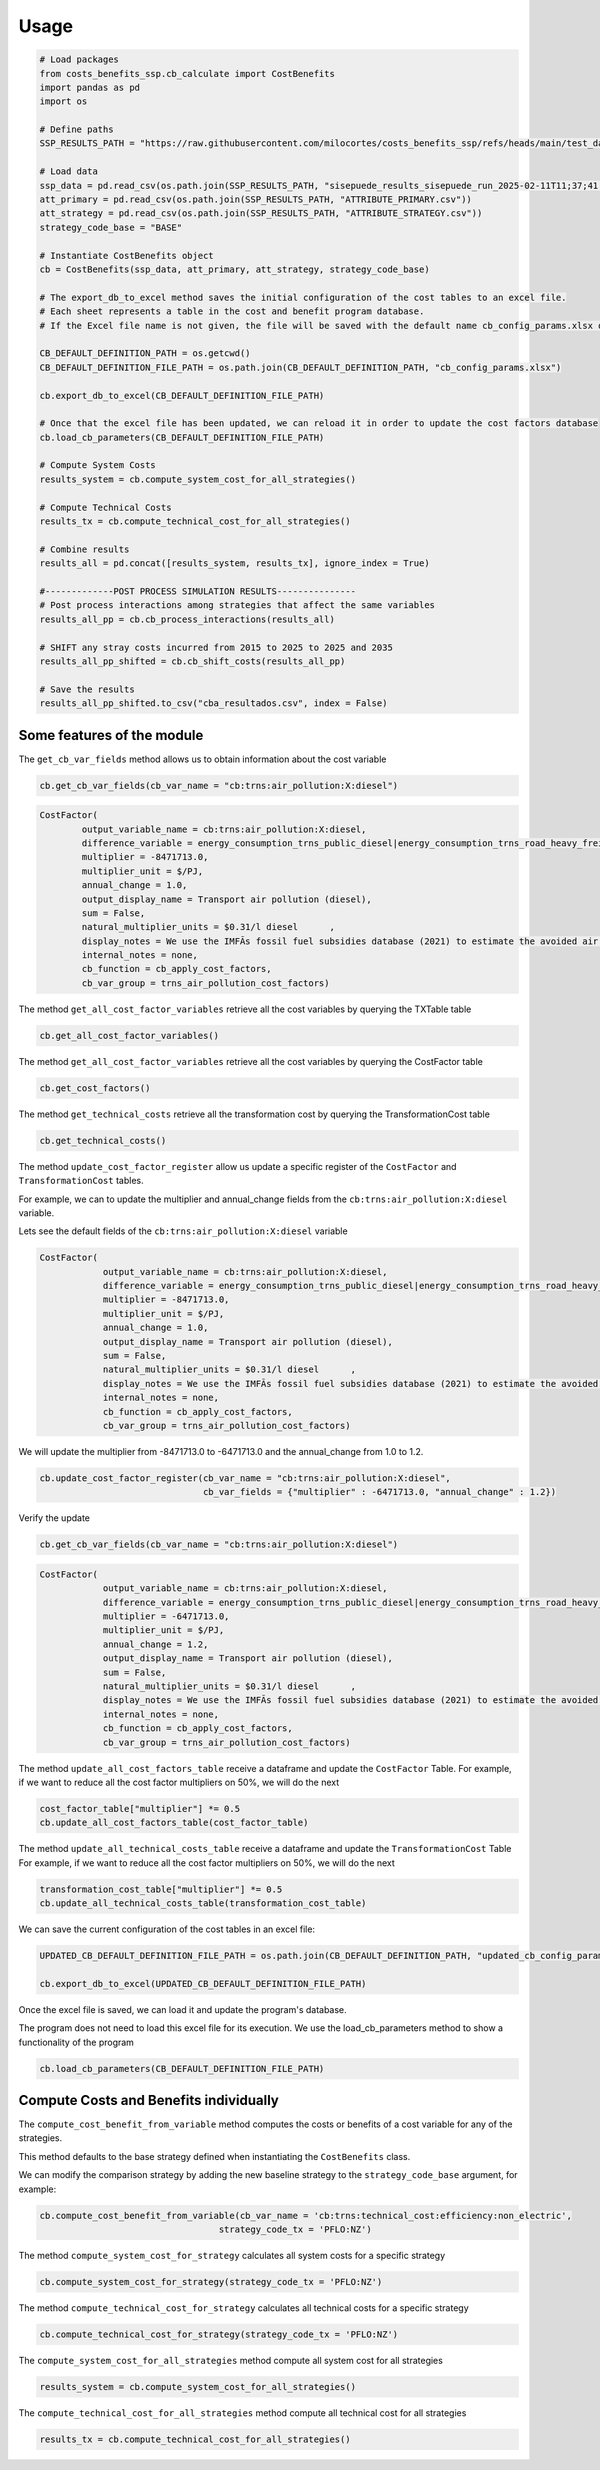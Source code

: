===========
Usage
===========

.. code-block:: python

    # Load packages
    from costs_benefits_ssp.cb_calculate import CostBenefits
    import pandas as pd
    import os

    # Define paths
    SSP_RESULTS_PATH = "https://raw.githubusercontent.com/milocortes/costs_benefits_ssp/refs/heads/main/test_data"

    # Load data
    ssp_data = pd.read_csv(os.path.join(SSP_RESULTS_PATH, "sisepuede_results_sisepuede_run_2025-02-11T11;37;41.739098_WIDE_INPUTS_OUTPUTS.csv"))
    att_primary = pd.read_csv(os.path.join(SSP_RESULTS_PATH, "ATTRIBUTE_PRIMARY.csv"))
    att_strategy = pd.read_csv(os.path.join(SSP_RESULTS_PATH, "ATTRIBUTE_STRATEGY.csv"))
    strategy_code_base = "BASE"

    # Instantiate CostBenefits object
    cb = CostBenefits(ssp_data, att_primary, att_strategy, strategy_code_base)

    # The export_db_to_excel method saves the initial configuration of the cost tables to an excel file.
    # Each sheet represents a table in the cost and benefit program database.
    # If the Excel file name is not given, the file will be saved with the default name cb_config_params.xlsx on the current python session.

    CB_DEFAULT_DEFINITION_PATH = os.getcwd()
    CB_DEFAULT_DEFINITION_FILE_PATH = os.path.join(CB_DEFAULT_DEFINITION_PATH, "cb_config_params.xlsx")

    cb.export_db_to_excel(CB_DEFAULT_DEFINITION_FILE_PATH)

    # Once that the excel file has been updated, we can reload it in order to update the cost factors database
    cb.load_cb_parameters(CB_DEFAULT_DEFINITION_FILE_PATH)

    # Compute System Costs
    results_system = cb.compute_system_cost_for_all_strategies()

    # Compute Technical Costs
    results_tx = cb.compute_technical_cost_for_all_strategies()

    # Combine results
    results_all = pd.concat([results_system, results_tx], ignore_index = True)

    #-------------POST PROCESS SIMULATION RESULTS---------------
    # Post process interactions among strategies that affect the same variables
    results_all_pp = cb.cb_process_interactions(results_all)

    # SHIFT any stray costs incurred from 2015 to 2025 to 2025 and 2035
    results_all_pp_shifted = cb.cb_shift_costs(results_all_pp)

    # Save the results
    results_all_pp_shifted.to_csv("cba_resultados.csv", index = False)



Some features of the module
=============================

The ``get_cb_var_fields`` method allows us to obtain information about the cost variable

.. code-block:: python

    cb.get_cb_var_fields(cb_var_name = "cb:trns:air_pollution:X:diesel")

.. code-block:: text

    CostFactor(
            output_variable_name = cb:trns:air_pollution:X:diesel,
            difference_variable = energy_consumption_trns_public_diesel|energy_consumption_trns_road_heavy_freight_diesel|energy_consumption_trns_road_heavy_regional_diesel|energy_consumption_trns_road_light_diesel,
            multiplier = -8471713.0,
            multiplier_unit = $/PJ,
            annual_change = 1.0,
            output_display_name = Transport air pollution (diesel),
            sum = False,
            natural_multiplier_units = $0.31/l diesel      ,
            display_notes = We use the IMFÃs fossil fuel subsidies database (2021) to estimate the avoided air pollution costs of fossil fuels used for road transport, averaged across LAC.,
            internal_notes = none,
            cb_function = cb_apply_cost_factors,
            cb_var_group = trns_air_pollution_cost_factors) 


The method ``get_all_cost_factor_variables`` retrieve all the cost variables by querying the TXTable table

.. code-block:: python

    cb.get_all_cost_factor_variables()


The method ``get_all_cost_factor_variables`` retrieve all the cost variables by querying the CostFactor table

.. code-block:: python

    cb.get_cost_factors()

The method ``get_technical_costs`` retrieve all the transformation cost by querying the TransformationCost table 

.. code-block:: python

    cb.get_technical_costs()

The method ``update_cost_factor_register`` allow us update a specific register of the ``CostFactor`` and ``TransformationCost`` tables.

For example, we can to update the multiplier and annual_change fields from the ``cb:trns:air_pollution:X:diesel`` variable.

Lets see the default fields of the ``cb:trns:air_pollution:X:diesel`` variable

.. code-block:: python
    cb.get_cb_var_fields(cb_var_name = "cb:trns:air_pollution:X:diesel")

.. code-block:: text 

    CostFactor(
		output_variable_name = cb:trns:air_pollution:X:diesel,
		difference_variable = energy_consumption_trns_public_diesel|energy_consumption_trns_road_heavy_freight_diesel|energy_consumption_trns_road_heavy_regional_diesel|energy_consumption_trns_road_light_diesel,
		multiplier = -8471713.0,
		multiplier_unit = $/PJ,
		annual_change = 1.0,
		output_display_name = Transport air pollution (diesel),
		sum = False,
		natural_multiplier_units = $0.31/l diesel      ,
		display_notes = We use the IMFÃs fossil fuel subsidies database (2021) to estimate the avoided air pollution costs of fossil fuels used for road transport, averaged across LAC.,
		internal_notes = none,
		cb_function = cb_apply_cost_factors,
		cb_var_group = trns_air_pollution_cost_factors) 

We will update the multiplier from -8471713.0 to -6471713.0 and the annual_change from 1.0 to 1.2.

.. code-block:: python

    cb.update_cost_factor_register(cb_var_name = "cb:trns:air_pollution:X:diesel", 
                                   cb_var_fields = {"multiplier" : -6471713.0, "annual_change" : 1.2})

Verify the update

.. code-block:: python

    cb.get_cb_var_fields(cb_var_name = "cb:trns:air_pollution:X:diesel")

.. code-block:: text 

    CostFactor(
		output_variable_name = cb:trns:air_pollution:X:diesel,
		difference_variable = energy_consumption_trns_public_diesel|energy_consumption_trns_road_heavy_freight_diesel|energy_consumption_trns_road_heavy_regional_diesel|energy_consumption_trns_road_light_diesel,
		multiplier = -6471713.0,
		multiplier_unit = $/PJ,
		annual_change = 1.2,
		output_display_name = Transport air pollution (diesel),
		sum = False,
		natural_multiplier_units = $0.31/l diesel      ,
		display_notes = We use the IMFÃs fossil fuel subsidies database (2021) to estimate the avoided air pollution costs of fossil fuels used for road transport, averaged across LAC.,
		internal_notes = none,
		cb_function = cb_apply_cost_factors,
		cb_var_group = trns_air_pollution_cost_factors) 

The method ``update_all_cost_factors_table`` receive a dataframe and update the ``CostFactor`` Table. 
For example, if we want to reduce all the cost factor multipliers on 50%, we will do the next

.. code-block:: python 

    cost_factor_table["multiplier"] *= 0.5
    cb.update_all_cost_factors_table(cost_factor_table)

The method ``update_all_technical_costs_table`` receive a dataframe and update the ``TransformationCost`` Table
For example, if we want to reduce all the cost factor multipliers on 50%, we will do the next

.. code-block:: python

    transformation_cost_table["multiplier"] *= 0.5
    cb.update_all_technical_costs_table(transformation_cost_table)

We can save the current configuration of the cost tables in an excel file:

.. code-block:: python
    
    UPDATED_CB_DEFAULT_DEFINITION_FILE_PATH = os.path.join(CB_DEFAULT_DEFINITION_PATH, "updated_cb_config_params_croatia_tornado.xlsx")

    cb.export_db_to_excel(UPDATED_CB_DEFAULT_DEFINITION_FILE_PATH)


Once the excel file is saved, we can load it and update the program's database.

The program does not need to load this excel file for its execution. We use the load_cb_parameters method to show a functionality of the program

.. code-block:: python 
    
    cb.load_cb_parameters(CB_DEFAULT_DEFINITION_FILE_PATH)


Compute Costs and Benefits individually
========================================

The ``compute_cost_benefit_from_variable`` method computes the costs or benefits of a cost variable for any of the strategies. 

This method defaults to the base strategy defined when instantiating the ``CostBenefits`` class. 

We can modify the comparison strategy by adding the new baseline strategy to the ``strategy_code_base`` argument, for example:

.. code-block:: python
    
    cb.compute_cost_benefit_from_variable(cb_var_name = 'cb:trns:technical_cost:efficiency:non_electric', 
                                      strategy_code_tx = 'PFLO:NZ')

The method ``compute_system_cost_for_strategy`` calculates all system costs for a specific strategy

.. code-block:: python

    cb.compute_system_cost_for_strategy(strategy_code_tx = 'PFLO:NZ')

The method ``compute_technical_cost_for_strategy`` calculates all technical costs for a specific strategy

.. code-block:: python
    
    cb.compute_technical_cost_for_strategy(strategy_code_tx = 'PFLO:NZ')

The ``compute_system_cost_for_all_strategies`` method compute all system cost for all strategies

.. code-block:: python
    
    results_system = cb.compute_system_cost_for_all_strategies()

The ``compute_technical_cost_for_all_strategies`` method compute all technical cost for all strategies

.. code-block:: python
    
    results_tx = cb.compute_technical_cost_for_all_strategies()